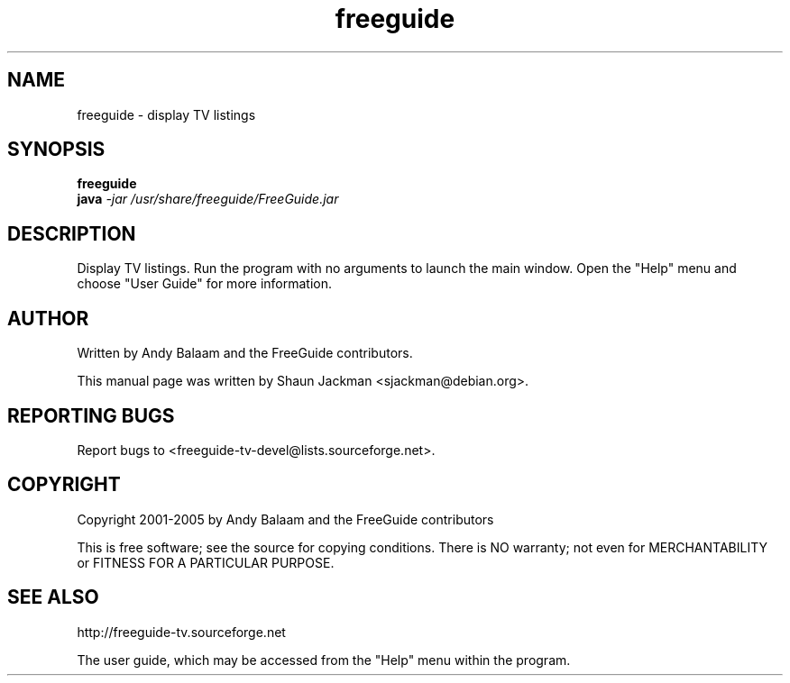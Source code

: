 .TH freeguide "1" "July 2004" "freeguide 0.9" "User Commands"
.SH NAME
freeguide \- display TV listings
.SH SYNOPSIS
.B freeguide
.br
.B java \fI-jar /usr/share/freeguide/FreeGuide.jar\fR 
.SH DESCRIPTION
Display TV listings.  Run the program with no arguments to launch the main window.  Open the "Help" menu and choose "User Guide" for more information.
.SH AUTHOR
Written by Andy Balaam and the FreeGuide contributors.

This manual page was written by Shaun Jackman <sjackman@debian.org>.
.SH "REPORTING BUGS"
Report bugs to <freeguide-tv-devel@lists.sourceforge.net>.
.SH COPYRIGHT
Copyright 2001-2005 by Andy Balaam and the FreeGuide contributors

This is free software; see the source for copying conditions. There is NO
warranty; not even for MERCHANTABILITY or FITNESS FOR A PARTICULAR PURPOSE.
.SH "SEE ALSO"
http://freeguide-tv.sourceforge.net

The user guide, which may be accessed from the "Help" menu within the program.

